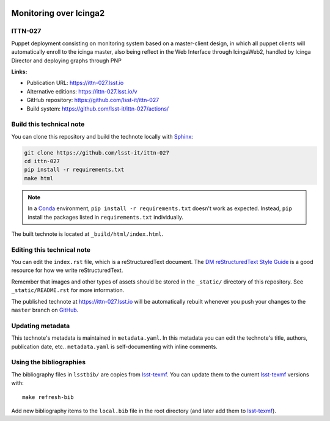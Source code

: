 .. image:: https://img.shields.io/badge/ittn--027-lsst.io-brightgreen.svg
   :target: https://ittn-027.lsst.io
.. image:: https://github.com/lsst-it/ittn-027/workflows/CI/badge.svg
   :target: https://github.com/lsst-it/ittn-027/actions/
..
  Uncomment this section and modify the DOI strings to include a Zenodo DOI badge in the README
  .. image:: https://zenodo.org/badge/doi/10.5281/zenodo.#####.svg
     :target: http://dx.doi.org/10.5281/zenodo.#####

#######################
Monitoring over Icinga2
#######################

ITTN-027
========

Puppet deployment consisting on monitoring system based on a master-client design, in which all puppet clients will automatically enroll to the icinga master, also being reflect in the Web Interface through IcingaWeb2, handled by Icinga Director and deploying graphs through PNP

**Links:**

- Publication URL: https://ittn-027.lsst.io
- Alternative editions: https://ittn-027.lsst.io/v
- GitHub repository: https://github.com/lsst-it/ittn-027
- Build system: https://github.com/lsst-it/ittn-027/actions/


Build this technical note
=========================

You can clone this repository and build the technote locally with `Sphinx`_:

.. code-block:: bash

   git clone https://github.com/lsst-it/ittn-027
   cd ittn-027
   pip install -r requirements.txt
   make html

.. note::

   In a Conda_ environment, ``pip install -r requirements.txt`` doesn't work as expected.
   Instead, ``pip`` install the packages listed in ``requirements.txt`` individually.

The built technote is located at ``_build/html/index.html``.

Editing this technical note
===========================

You can edit the ``index.rst`` file, which is a reStructuredText document.
The `DM reStructuredText Style Guide`_ is a good resource for how we write reStructuredText.

Remember that images and other types of assets should be stored in the ``_static/`` directory of this repository.
See ``_static/README.rst`` for more information.

The published technote at https://ittn-027.lsst.io will be automatically rebuilt whenever you push your changes to the ``master`` branch on `GitHub <https://github.com/lsst-it/ittn-027>`_.

Updating metadata
=================

This technote's metadata is maintained in ``metadata.yaml``.
In this metadata you can edit the technote's title, authors, publication date, etc..
``metadata.yaml`` is self-documenting with inline comments.

Using the bibliographies
========================

The bibliography files in ``lsstbib/`` are copies from `lsst-texmf`_.
You can update them to the current `lsst-texmf`_ versions with::

   make refresh-bib

Add new bibliography items to the ``local.bib`` file in the root directory (and later add them to `lsst-texmf`_).

.. _Sphinx: http://sphinx-doc.org
.. _DM reStructuredText Style Guide: https://developer.lsst.io/restructuredtext/style.html
.. _this repo: ./index.rst
.. _Conda: http://conda.pydata.org/docs/
.. _lsst-texmf: https://lsst-texmf.lsst.io
